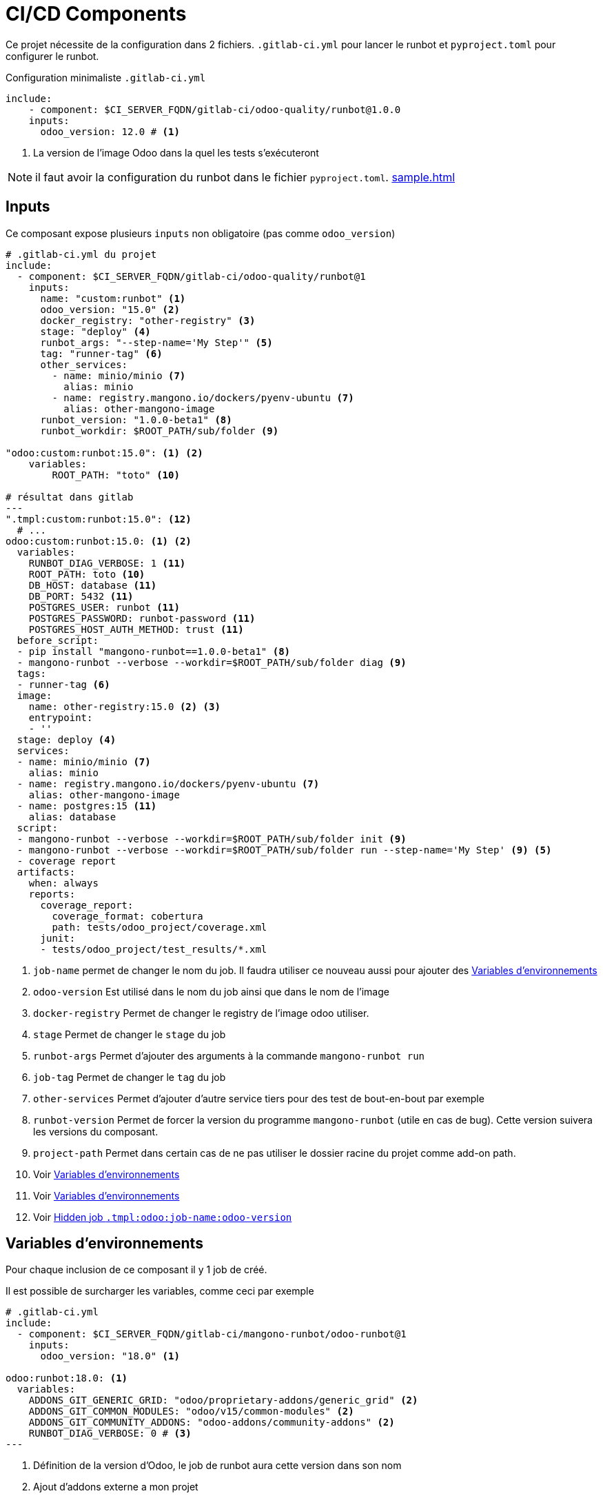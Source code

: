 = CI/CD Components

Ce projet nécessite de la configuration dans 2 fichiers. `.gitlab-ci.yml` pour lancer le runbot et `pyproject.toml` pour configurer le runbot.

.Configuration minimaliste `.gitlab-ci.yml`
[,yml]
----
include:
    - component: $CI_SERVER_FQDN/gitlab-ci/odoo-quality/runbot@1.0.0
    inputs:
      odoo_version: 12.0 # <.>
----
<.> La version de l'image Odoo dans la quel les tests s'exécuteront

NOTE: il faut avoir la configuration du runbot dans le fichier `pyproject.toml`. xref:sample.adoc[]

== Inputs

Ce composant expose plusieurs `inputs` non obligatoire (pas comme `odoo_version`)

[,yml]
----
# .gitlab-ci.yml du projet
include:
  - component: $CI_SERVER_FQDN/gitlab-ci/odoo-quality/runbot@1
    inputs:
      name: "custom:runbot" <1>
      odoo_version: "15.0" <2>
      docker_registry: "other-registry" <3>
      stage: "deploy" <4>
      runbot_args: "--step-name='My Step'" <5>
      tag: "runner-tag" <6>
      other_services:
        - name: minio/minio <7>
          alias: minio
        - name: registry.mangono.io/dockers/pyenv-ubuntu <7>
          alias: other-mangono-image
      runbot_version: "1.0.0-beta1" <8>
      runbot_workdir: $ROOT_PATH/sub/folder <9>

"odoo:custom:runbot:15.0": <1> <2>
    variables:
        ROOT_PATH: "toto" <10>

# résultat dans gitlab
---
".tmpl:custom:runbot:15.0": <12>
  # ...
odoo:custom:runbot:15.0: <1> <2>
  variables:
    RUNBOT_DIAG_VERBOSE: 1 <11>
    ROOT_PATH: toto <10>
    DB_HOST: database <11>
    DB_PORT: 5432 <11>
    POSTGRES_USER: runbot <11>
    POSTGRES_PASSWORD: runbot-password <11>
    POSTGRES_HOST_AUTH_METHOD: trust <11>
  before_script:
  - pip install "mangono-runbot==1.0.0-beta1" <8>
  - mangono-runbot --verbose --workdir=$ROOT_PATH/sub/folder diag <9>
  tags:
  - runner-tag <6>
  image:
    name: other-registry:15.0 <2> <3>
    entrypoint:
    - ''
  stage: deploy <4>
  services:
  - name: minio/minio <7>
    alias: minio
  - name: registry.mangono.io/dockers/pyenv-ubuntu <7>
    alias: other-mangono-image
  - name: postgres:15 <11>
    alias: database
  script:
  - mangono-runbot --verbose --workdir=$ROOT_PATH/sub/folder init <9>
  - mangono-runbot --verbose --workdir=$ROOT_PATH/sub/folder run --step-name='My Step' <9> <5>
  - coverage report
  artifacts:
    when: always
    reports:
      coverage_report:
        coverage_format: cobertura
        path: tests/odoo_project/coverage.xml
      junit:
      - tests/odoo_project/test_results/*.xml
----
<1> `job-name` permet de changer le nom du job. Il faudra utiliser ce nouveau aussi pour ajouter des <<component_env_var>>
<2> `odoo-version` Est utilisé dans le nom du job ainsi que dans le nom de l'image
<3> `docker-registry` Permet de changer le registry de l'image odoo utiliser.
<4> `stage` Permet de changer le `stage` du job
<5> `runbot-args` Permet d'ajouter des arguments à la commande `mangono-runbot run`
<6> `job-tag` Permet de changer le `tag` du job
<7> `other-services` Permet d'ajouter d'autre service tiers pour des test de bout-en-bout par exemple
<8> `runbot-version` Permet de forcer la version du programme `mangono-runbot` (utile en cas de bug). Cette version suivera les versions du composant.
<9> `project-path` Permet dans certain cas de ne pas utiliser le dossier racine du projet comme add-on path.
<10> Voir <<component_env_var>>
<11> Voir <<component_env_var>>
<12> Voir <<component_template>>

[[component_env_var]]
== Variables d'environnements

Pour chaque inclusion de ce composant il y 1 job de créé.

Il est possible de surcharger les variables, comme ceci par exemple

[,yml]
----
# .gitlab-ci.yml
include:
  - component: $CI_SERVER_FQDN/gitlab-ci/mangono-runbot/odoo-runbot@1
    inputs:
      odoo_version: "18.0" <1>

odoo:runbot:18.0: <1>
  variables:
    ADDONS_GIT_GENERIC_GRID: "odoo/proprietary-addons/generic_grid" <2>
    ADDONS_GIT_COMMON_MODULES: "odoo/v15/common-modules" <2>
    ADDONS_GIT_COMMUNITY_ADDONS: "odoo-addons/community-addons" <2>
    RUNBOT_DIAG_VERBOSE: 0 # <3>
---

----
<1> Définition de la version d'Odoo, le job de runbot aura cette version dans son nom
<2> Ajout d'addons externe a mon projet
<3> Surcharge de la variable `RUNBOT_DIAG_VERBOSE` proposé par le composant.

CAUTION: Les `variables` font bien une fusion entre celle du composant et les votres. +
Ce n'est pas le cas de toutes les parties du job, `before_script`, `script` sont remplacé.

[[component_template]]
== Hidden job `.tmpl:odoo:job-name:odoo-version`

Ce job caché est la uniquement pour des raisons techniques et n'a pas lieu d'etre surchargé.
NOTE: Il permet de changer la balise `before_script` du job sans changer la partie `script`.

== Migration depuis `ci-runbot`

L'ancien projet `ci-files` et `ci-runbot` sont en cours d'abandon depuis Janvier 2025 au profit de `component`

Pour l'exemple de la migration du projet https://gitlab.mangono.io/odoo/v15/issues/[Issues]

=== Gitlab CI

.gitlab-ci.yml
[,yml]
----
# .gitlab-ci.yml Avant
include:
  - project: odoo-addons/ci-files
    ref: v2
    file:
      - pipeline/odoo-15.yml <1>

# Only run pipeline if a merge request is open or run on a protected ref
workflow:
  rules:
    - if: '$CI_PIPELINE_SOURCE == "merge_request_event"'
    - if: '$CI_COMMIT_REF_PROTECTED == "true"'


variables:
  ADDONS_GIT_GENERIC_GRID: "odoo/proprietary-addons/generic_grid" <2>
  ODOO_IMAGE_NAME: "registry.mangono.io/odoo-cloud/container" <2>
  RUNBOT_ALLOW_WARNING: "True"
  BLACK_VERSION: "latest"

runbot:
  variables:
    ODOO_MODULE: "issues_erp,issues_tests" <3>
    BEFORE_ODOO_MODULE: "issues_config" <4>
    ADDONS_GIT_COMMON_MODULES: "odoo/v15/common-modules" <2>

deploy preview:up:
  when: manual
  variables:
    NESTOR_NAME_PREFIX: "app-"
    PROD_INSTANCE_NAME: "ndp-app"
    ODOO_DEPENDS: "odoo-addons/community-addons,odoo/v15/common-modules,odoo-cloud/s3-filestore,odoo-cloud/redis-session,odoo/proprietary-addons/generic_grid"

--- # .gitlab-ci.yml Apres
# Ajouter les stage de lint et de preview à coté

include:
  - component: $CI_SERVER_FQDN/gitlab-ci/mangono-runbot/odoo-runbot@1
    inputs:
      odoo_version: "15.0" <1>

odoo:runbot:15.0: <1>
  variables:
    ADDONS_GIT_GENERIC_GRID: "odoo/proprietary-addons/generic_grid" <2>
    ADDONS_GIT_COMMON_MODULES: "odoo/v15/common-modules" <2>
    ADDONS_GIT_COMMUNITY_ADDONS: "odoo-addons/community-addons" <2>
----
<1> La version d'Odoo est fourni par le nom de fichier
<2> Des addons ajouté
<3> Les modules testés. Voir <<after_mig_pyproject>>
<4> Les modules installés avant les tests <<after_mig_pyproject>>

En plus

[[after_mig_pyproject]]
.pyproject.toml
[,toml]
----
[tool.runbot]
[[tool.runbot.pywarnings-filter]]
name="Warnings raised by module account_invoice_import_simple_pdf"
action="ignore"
category="DeprecationWarning"
message=".*"

[tool.runbot.step.install] # <1>
modules=["issues_config"] # <1>

[tool.runbot.step.tests] # <2>
modules=["issues_erp","issues_tests"] # <2>
----
<1> Les modules installés avant les tests.
<2> Les modules testés.